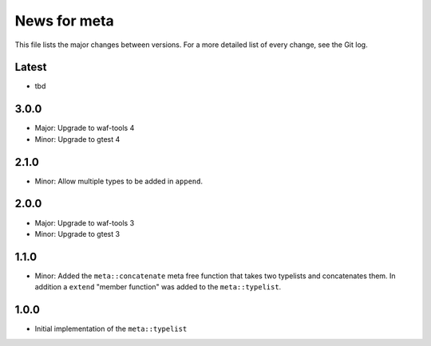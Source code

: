 News for meta
=============

This file lists the major changes between versions. For a more detailed list of
every change, see the Git log.

Latest
------
* tbd

3.0.0
-----
* Major: Upgrade to waf-tools 4
* Minor: Upgrade to gtest 4

2.1.0
-----
* Minor: Allow multiple types to be added in ``append``.

2.0.0
-----
* Major: Upgrade to waf-tools 3
* Minor: Upgrade to gtest 3

1.1.0
-----
* Minor: Added the ``meta::concatenate`` meta free function that takes two
  typelists and concatenates them. In addition a ``extend`` "member
  function" was added to the ``meta::typelist``.

1.0.0
-----
* Initial implementation of the ``meta::typelist``
